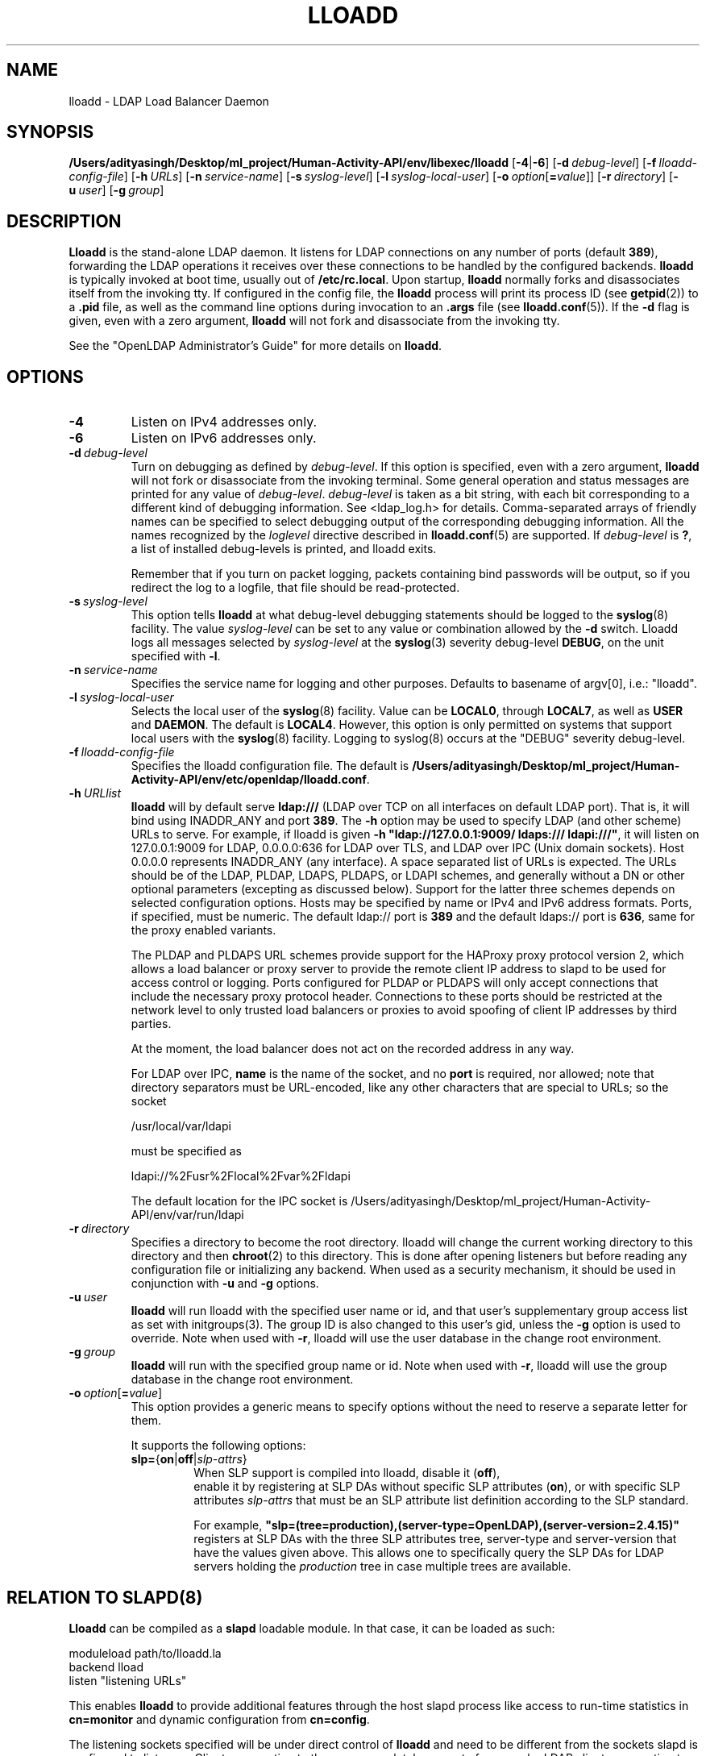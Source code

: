 .lf 1 stdin
.TH LLOADD 8C "2025/05/22" "OpenLDAP 2.6.10"
.\" Copyright 2017-2024 The OpenLDAP Foundation All Rights Reserved.
.\" Copying restrictions apply.  See COPYRIGHT/LICENSE.
.\" $OpenLDAP$
.SH NAME
lloadd \- LDAP Load Balancer Daemon
.SH SYNOPSIS
.B /Users/adityasingh/Desktop/ml_project/Human-Activity-API/env/libexec/lloadd
[\c
.BR \-4 | \-6 ]
[\c
.BI \-d \ debug-level\fR]
[\c
.BI \-f \ lloadd-config-file\fR]
[\c
.BI \-h \ URLs\fR]
[\c
.BI \-n \ service-name\fR]
[\c
.BI \-s \ syslog-level\fR]
[\c
.BI \-l \ syslog-local-user\fR]
[\c
.BI \-o \ option\fR[ = value\fR]]
[\c
.BI \-r \ directory\fR]
[\c
.BI \-u \ user\fR]
[\c
.BI \-g \ group\fR]
.SH DESCRIPTION
.LP
.B Lloadd
is the stand-alone LDAP daemon. It listens for LDAP connections on
any number of ports (default \fB389\fP), forwarding the LDAP operations
it receives over these connections to be handled by the configured
backends.
.B lloadd
is typically invoked at boot time, usually out of
.BR  /etc/rc.local .
Upon startup,
.B lloadd
normally forks and disassociates itself from the invoking tty.
If configured in the config file, the
.B lloadd
process will print its process ID (see
.BR getpid (2))
to a
.B .pid
file, as well as the command line options during invocation to an
.B .args
file (see
.BR lloadd.conf (5)).
If the
.B \-d
flag is given, even with a zero argument,
.B lloadd
will not fork and disassociate from the invoking tty.
.LP
See the "OpenLDAP Administrator's Guide" for more details on
.BR lloadd .
.SH OPTIONS
.TP
.B \-4
Listen on IPv4 addresses only.
.TP
.B \-6
Listen on IPv6 addresses only.
.TP
.BI \-d \ debug-level
Turn on debugging as defined by
.IR debug-level .
If this option is specified, even with a zero argument,
.B lloadd
will not fork or disassociate from the invoking terminal.  Some general
operation and status messages are printed for any value of \fIdebug-level\fP.
\fIdebug-level\fP is taken as a bit string, with each bit corresponding to a
different kind of debugging information.  See <ldap_log.h> for details.
Comma-separated arrays of friendly names can be specified to select
debugging output of the corresponding debugging information.
All the names recognized by the \fIloglevel\fP directive
described in \fBlloadd.conf\fP(5) are supported.
If \fIdebug-level\fP is \fB?\fP, a list of installed debug-levels is printed,
and lloadd exits.

Remember that if you turn on packet logging, packets containing bind passwords
will be output, so if you redirect the log to a logfile, that file should
be read-protected.
.TP
.BI \-s \ syslog-level
This option tells
.B lloadd
at what debug-level debugging statements should be logged to the
.BR syslog (8)
facility.
The value \fIsyslog-level\fP can be set to any value or combination
allowed by the \fB\-d\fP switch.
Lloadd logs all messages selected by \fIsyslog-level\fP
at the
.BR syslog (3)
severity debug-level \fBDEBUG\fP,
on the unit specified with \fB\-l\fP.
.TP
.BI \-n \ service-name
Specifies the service name for logging and other purposes.  Defaults
to basename of argv[0], i.e.: "lloadd".
.TP
.BI \-l \ syslog-local-user
Selects the local user of the
.BR syslog (8)
facility. Value can be
.BR LOCAL0 ,
through
.BR LOCAL7 ,
as well as
.B USER
and
.BR DAEMON .
The default is
.BR LOCAL4 .
However, this option is only permitted on systems that support
local users with the
.BR syslog (8)
facility.
Logging to syslog(8) occurs at the "DEBUG" severity debug-level.
.TP
.BI \-f \ lloadd-config-file
Specifies the lloadd configuration file. The default is
.BR /Users/adityasingh/Desktop/ml_project/Human-Activity-API/env/etc/openldap/lloadd.conf .
.TP
.BI \-h \ URLlist
.B lloadd
will by default serve
.B ldap:///
(LDAP over TCP on all interfaces on default LDAP port).  That is,
it will bind using INADDR_ANY and port \fB389\fP.
The
.B \-h
option may be used to specify LDAP (and other scheme) URLs to serve.
For example, if lloadd is given
.BR "\-h \(dqldap://127.0.0.1:9009/ ldaps:/// ldapi:///\(dq" ,
it will listen on 127.0.0.1:9009 for LDAP, 0.0.0.0:636 for LDAP over TLS,
and LDAP over IPC (Unix domain sockets).  Host 0.0.0.0 represents
INADDR_ANY (any interface).
A space separated list of URLs is expected.  The URLs should be of the LDAP,
PLDAP, LDAPS, PLDAPS, or LDAPI schemes, and generally without a DN or other
optional parameters (excepting as discussed below).  Support for the latter
three schemes depends on selected configuration options. Hosts may be specified
by name or IPv4 and IPv6 address formats.  Ports, if specified, must be
numeric.  The default ldap:// port is \fB389\fP and the default ldaps:// port
is \fB636\fP, same for the proxy enabled variants.

The PLDAP and PLDAPS URL schemes provide support for the HAProxy proxy protocol
version 2, which allows a load balancer or proxy server to provide the remote
client IP address to slapd to be used for access control or logging. Ports
configured for PLDAP or PLDAPS will only accept connections that include the
necessary proxy protocol header. Connections to these ports should be
restricted at the network level to only trusted load balancers or proxies to
avoid spoofing of client IP addresses by third parties.

At the moment, the load balancer does not act on the recorded address in any
way.

For LDAP over IPC,
.B name
is the name of the socket, and no
.B port
is required, nor allowed; note that directory separators must be
URL-encoded, like any other characters that are special to URLs;
so the socket

        /usr/local/var/ldapi

must be specified as

        ldapi://%2Fusr%2Flocal%2Fvar%2Fldapi

The default location for the IPC socket is /Users/adityasingh/Desktop/ml_project/Human-Activity-API/env/var/run/ldapi
.TP
.BI \-r \ directory
Specifies a directory to become the root directory.  lloadd will
change the current working directory to this directory and
then
.BR chroot (2)
to this directory.  This is done after opening listeners but before
reading any configuration file or initializing any backend.  When
used as a security mechanism, it should be used in conjunction with
.B \-u
and
.B \-g
options.
.TP
.BI \-u \ user
.B lloadd
will run lloadd with the specified user name or id, and that user's
supplementary group access list as set with initgroups(3).  The group ID
is also changed to this user's gid, unless the \fB\-g\fP option is used to
override.  Note when used with
.BR \-r ,
lloadd will use the user database in the change root environment.
.TP
.BI \-g \ group
.B lloadd
will run with the specified group name or id.  Note when used with
.BR \-r ,
lloadd will use the group database in the change root environment.
.TP
.BI \-o \ option\fR[ = value\fR]
This option provides a generic means to specify options without the need to reserve
a separate letter for them.

It supports the following options:
.RS
.TP
.BR slp= { on \||\| off \||\| \fIslp-attrs\fP }
When SLP support is compiled into lloadd, disable it (\fBoff\fP),
 enable it by registering at SLP DAs without specific SLP attributes (\fBon\fP),
or with specific SLP attributes
.I slp-attrs
that must be an SLP attribute list definition according to the SLP standard.

For example, \fB"slp=(tree=production),(server-type=OpenLDAP),(server\-version=2.4.15)"\fP
registers at SLP DAs with the three SLP attributes tree, server-type and server-version
that have the values given above.
This allows one to specifically query the SLP DAs for LDAP servers holding the
.I production
tree in case multiple trees are available.
.RE

.SH RELATION TO SLAPD(8)
.B Lloadd
can be compiled as a
.B slapd
loadable module. In that case, it can be loaded as such:
.LP
.nf
.ft tt
    moduleload path/to/lloadd.la
    backend lload
    listen "listening URLs"
.ft
.fi

This enables
.B lloadd
to provide additional features through the host slapd process like access to
run-time statistics in
.B cn=monitor
and dynamic configuration from
.BR cn=config .

The listening sockets specified will be under direct control of
.B lloadd
and need to be different from the sockets slapd is configured to listen on.
Clients connecting to these are completely separate from regular LDAP clients
connecting to the usual
.B slapd
sockets -
.B lloadd
clients have no access to slapd databases, similarly,
.B slapd
client traffic does not propagate to the
.B lloadd
backend servers in any way.

.SH CN=MONITOR INTERFACE
As part of
.BR lloadd 's
.B cn=monitor
interface it is possible to close a client connection it manages by writing to
the corresponding entry,
.B replacing
the
.B olmConnectionState
attribute with the value
.BR closing .
This is subject to ACLs configured on the monitor database. The server will
send a
.B Notice of Disconnection
to the client, refuse any new operations and once all pending operations have
finished, close the connection.

For example, to close connection number 42:

.LP
.nf
.ft tt
    dn: cn=connection 42,cn=incoming connections,cn=load balancer,cn=backends,cn=monitor
    changetype: modify
    replace: olmConnectionState
    olmConnectionState: closing
.ft
.fi

.SH EXAMPLES
To start
.I lloadd
and have it fork and detach from the terminal and start load-balancing
the LDAP servers defined in the default config file, just type:
.LP
.nf
.ft tt
	/Users/adityasingh/Desktop/ml_project/Human-Activity-API/env/libexec/lloadd
.ft
.fi
.LP
To start
.B lloadd
with an alternate configuration file, and turn
on voluminous debugging which will be printed on standard error, type:
.LP
.nf
.ft tt
	/Users/adityasingh/Desktop/ml_project/Human-Activity-API/env/libexec/lloadd \-f /var/tmp/lloadd.conf \-d 255
.ft
.fi
.LP
To start
.B lloadd
as a module inside a slapd process listening on ldap://:1389 and ldaps://,
put the following in your slapd.conf (or its equivalent in cn=config):
.LP
.nf
.ft tt
    moduleload lloadd.la
    backend lload
    listen "ldap://:1389 ldaps://"
.ft
.fi
.SH "SEE ALSO"
.BR ldap (3),
.BR lloadd.conf (5),
.BR slapd-config (5),
.BR slapd-monitor (5),
.BR slapd (8).
.LP
"OpenLDAP Administrator's Guide" (http://www.OpenLDAP.org/doc/admin/)
.SH BUGS
See http://www.openldap.org/its/
.SH ACKNOWLEDGEMENTS
.lf 1 ./../Project
.\" Shared Project Acknowledgement Text
.B "OpenLDAP Software"
is developed and maintained by The OpenLDAP Project <http://www.openldap.org/>.
.B "OpenLDAP Software"
is derived from the University of Michigan LDAP 3.3 Release.  
.lf 342 stdin
